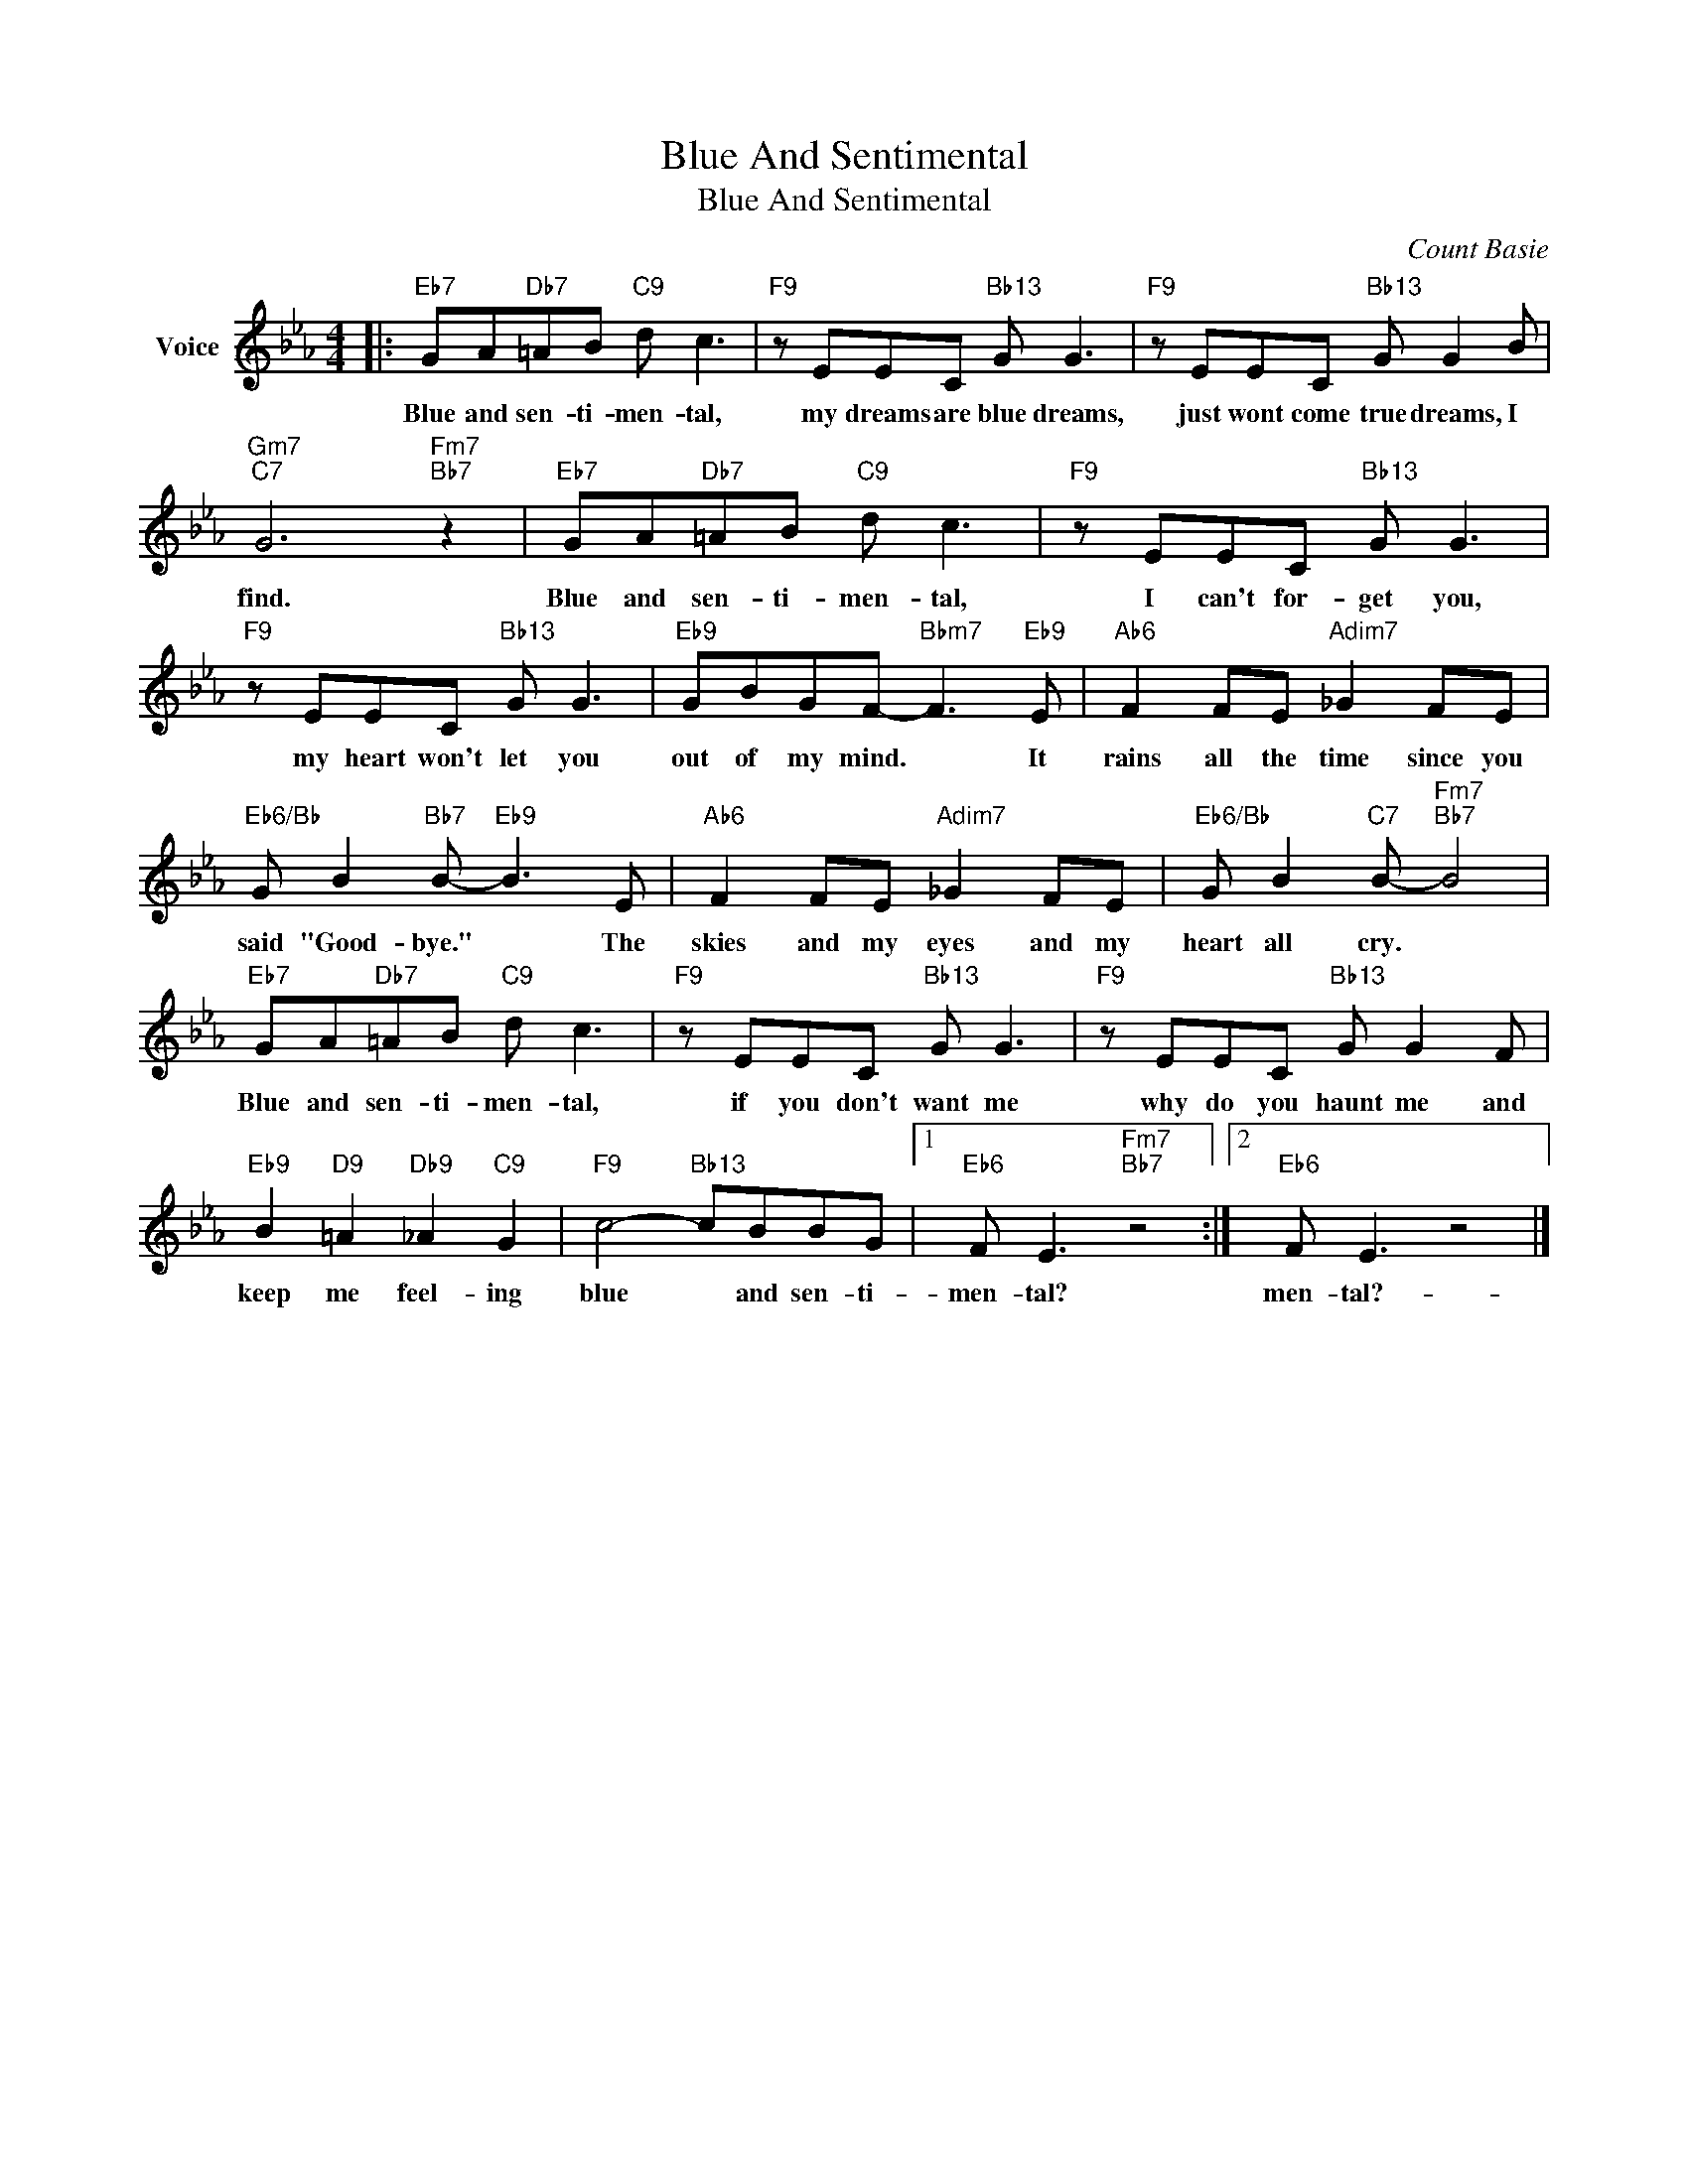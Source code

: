 X:1
T:Blue And Sentimental
T:Blue And Sentimental
C:Count Basie
Z:All Rights Reserved
L:1/8
M:4/4
K:Eb
V:1 treble nm="Voice"
%%MIDI program 52
V:1
|:"Eb7" GA"Db7"=AB"C9" d c3 |"F9" z EEC"Bb13" G G3 |"F9" z EEC"Bb13" G G2 B | %3
w: Blue and sen- ti- men- tal,|my dreams are blue dreams,|just wont come true dreams, I|
"Gm7""C7" G6"Fm7""Bb7" z2 |"Eb7" GA"Db7"=AB"C9" d c3 |"F9" z EEC"Bb13" G G3 | %6
w: find.|Blue and sen- ti- men- tal,|I can't for- get you,|
"F9" z EEC"Bb13" G G3 |"Eb9" GBGF-"Bbm7" F3"Eb9" E |"Ab6" F2 FE"Adim7" _G2 FE | %9
w: my heart won't let you|out of my mind. * It|rains all the time since you|
"Eb6/Bb" G B2"Bb7" B-"Eb9" B3 E |"Ab6" F2 FE"Adim7" _G2 FE |"Eb6/Bb" G B2"C7" B-"Fm7""Bb7" B4 | %12
w: said "Good- bye." * The|skies and my eyes and my|heart all cry. *|
"Eb7" GA"Db7"=AB"C9" d c3 |"F9" z EEC"Bb13" G G3 |"F9" z EEC"Bb13" G G2 F | %15
w: Blue and sen- ti- men- tal,|if you don't want me|why do you haunt me and|
"Eb9" B2"D9" =A2"Db9" _A2"C9" G2 |"F9" c4-"Bb13" cBBG |1"Eb6" F E3"Fm7""Bb7" z4 :|2"Eb6" F E3 z4 |] %19
w: keep me feel- ing|blue * and sen- ti-|men- tal?|men- tal?-|

